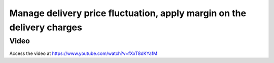 
.. index::
   single: Margin on the delivery charges

=======================================================================
Manage delivery price fluctuation, apply margin on the delivery charges
=======================================================================

Video
-----
Access the video at https://www.youtube.com/watch?v=fXxT8dKYafM

.. raw:: html

    <div style="text-align: center; margin-bottom: 2em;">
    <iframe width="100%" class="youtube-video" src="https://www.youtube.com/embed/fXxT8dKYafM" frameborder="0" allow="autoplay; encrypted-media" allowfullscreen></iframe>
    </div>
